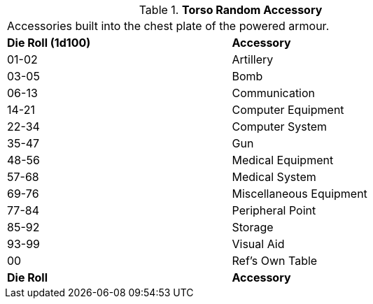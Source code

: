 // Table 42.1.3 Torso Random Accessory
.*Torso Random Accessory*
[width="75%",cols="^,<",frame="all", stripes="even"]
|===
2+<|Accessories built into the chest plate of the powered armour. 
s|Die Roll (1d100)
s|Accessory

|01-02
|Artillery

|03-05
|Bomb

|06-13
|Communication

|14-21
|Computer Equipment

|22-34
|Computer System

|35-47
|Gun

|48-56
|Medical Equipment

|57-68
|Medical System

|69-76
|Miscellaneous Equipment

|77-84
|Peripheral Point

|85-92
|Storage

|93-99
|Visual Aid

|00
|Ref's Own Table

s|Die Roll
s|Accessory
|===
